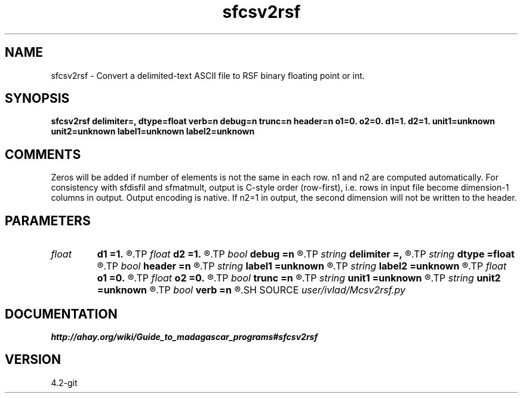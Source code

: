 .TH sfcsv2rsf 1  "APRIL 2023" Madagascar "Madagascar Manuals"
.SH NAME
sfcsv2rsf \- Convert a delimited-text ASCII file to RSF binary floating point or int.
.SH SYNOPSIS
.B sfcsv2rsf delimiter=, dtype=float verb=n debug=n trunc=n header=n o1=0. o2=0. d1=1. d2=1. unit1=unknown unit2=unknown label1=unknown label2=unknown
.SH COMMENTS
Zeros will be added if number of elements is not the same in each row.
n1 and n2 are computed automatically. For consistency with sfdisfil and
sfmatmult, output is C-style order (row-first), i.e. rows in input file
become dimension-1 columns in output. Output encoding is native. If n2=1 in
output, the second dimension will not be written to the header.
.SH PARAMETERS
.PD 0
.TP
.I float  
.B d1
.B =1.
.R  
.TP
.I float  
.B d2
.B =1.
.R  
.TP
.I bool   
.B debug
.B =n
.R  [y/n]	Extra verbosity for debugging
.TP
.I string 
.B delimiter
.B =,
.R  	Separator between values in input file
.TP
.I string 
.B dtype
.B =float
.R  	Input type
.TP
.I bool   
.B header
.B =n
.R  [y/n]	If the first line is a header
.TP
.I string 
.B label1
.B =unknown
.R  
.TP
.I string 
.B label2
.B =unknown
.R  
.TP
.I float  
.B o1
.B =0.
.R  
.TP
.I float  
.B o2
.B =0.
.R  
.TP
.I bool   
.B trunc
.B =n
.R  [y/n]	Truncate or add zeros if nr elems in rows differs
.TP
.I string 
.B unit1
.B =unknown
.R  
.TP
.I string 
.B unit2
.B =unknown
.R  
.TP
.I bool   
.B verb
.B =n
.R  [y/n]	Whether to echo n1, n2, infill/truncation
.SH SOURCE
.I user/ivlad/Mcsv2rsf.py
.SH DOCUMENTATION
.BR http://ahay.org/wiki/Guide_to_madagascar_programs#sfcsv2rsf
.SH VERSION
4.2-git
